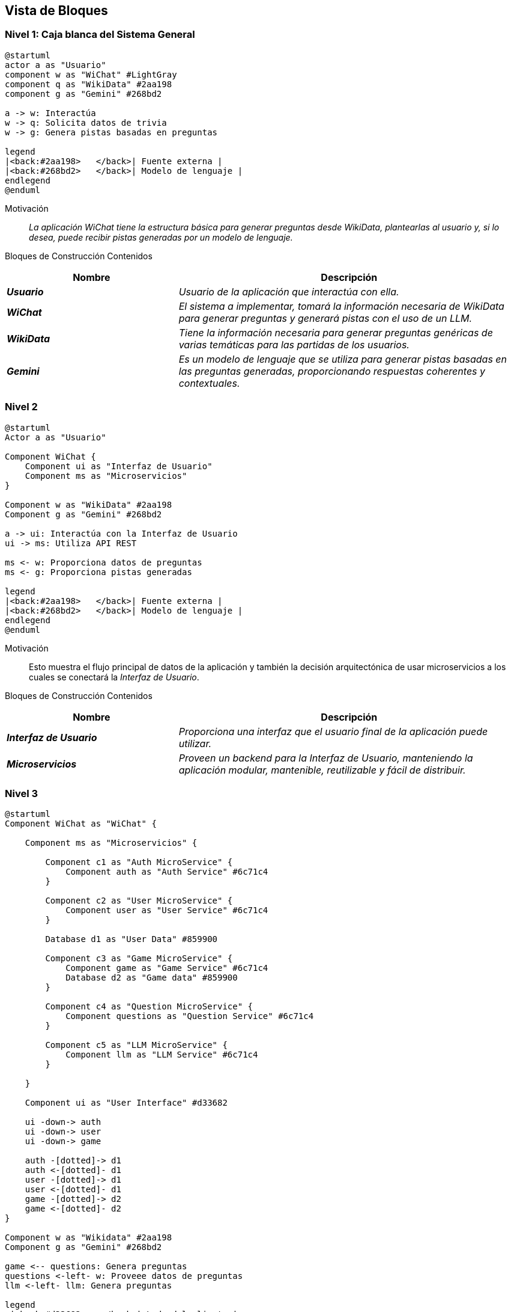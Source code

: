 ifndef::imagesdir[:imagesdir: ../images]

[[section-building-block-view]]


== Vista de Bloques

ifdef::arc42help[]
[role="arc42help"]
****
.Content
La vista de bloques de construcción muestra la descomposición estática del sistema en bloques de construcción (módulos, componentes, subsistemas, clases, interfaces, paquetes, bibliotecas, frameworks, capas, particiones, niveles, funciones, macros, operaciones, estructuras de datos, ...) así como sus dependencias (relaciones, asociaciones, ...).

Esta vista es obligatoria para toda documentación de arquitectura.
En analogía con una casa, esta es el _plano de planta_.

.Motivation
Mantén una visión general de tu código fuente haciendo que su estructura sea comprensible a través de la abstracción.

Esto te permite comunicarte con tus interesados a un nivel abstracto sin revelar detalles de implementación.

.Form
La vista de bloques de construcción es una colección jerárquica de cajas negras y cajas blancas
(ver figura abajo) y sus descripciones.

image::05_building_blocks-EN.png["Hierarchy of building blocks"]

*Nivel 1* es la descripción de caja blanca del sistema general junto con las descripciones de caja negra de todos los bloques de construcción contenidos.

*Nivel 2* amplía algunos bloques de construcción del nivel 1.
Por lo tanto, contiene la descripción de caja blanca de bloques de construcción seleccionados del nivel 1, junto con las descripciones de caja negra de sus bloques de construcción internos.

*Nivel 3* amplía bloques de construcción seleccionados del nivel 2, y así sucesivamente.


.Further Information

Consulta https://docs.arc42.org/section-5/[Vista de Bloques de Construcción] en la documentación de arc42.

****
endif::arc42help[]

=== Nivel 1: Caja blanca del Sistema General
[plantuml,"building_block_view1",png]
----
@startuml
actor a as "Usuario"
component w as "WiChat" #LightGray
component q as "WikiData" #2aa198
component g as "Gemini" #268bd2

a -> w: Interactúa
w -> q: Solicita datos de trivia
w -> g: Genera pistas basadas en preguntas

legend
|<back:#2aa198>   </back>| Fuente externa |
|<back:#268bd2>   </back>| Modelo de lenguaje |
endlegend
@enduml
----

Motivación::

_La aplicación WiChat tiene la estructura básica para generar preguntas desde WikiData, plantearlas al usuario y, si lo desea, puede recibir pistas generadas por un modelo de lenguaje._

Bloques de Construcción Contenidos::
[cols="e,2e" options="header"]
|===
|Nombre| Descripción

|*Usuario*
|Usuario de la aplicación que interactúa con ella.

|*WiChat*
|El sistema a implementar, tomará la información necesaria de _WikiData_ para generar preguntas y generará pistas con el uso de un _LLM_.

|*WikiData*
|Tiene la información necesaria para generar preguntas genéricas de varias temáticas para las partidas de los usuarios.

|*Gemini*
|Es un modelo de lenguaje que se utiliza para generar pistas basadas en las preguntas generadas, proporcionando respuestas coherentes y contextuales.
|===

=== Nivel 2
[plantuml,"building_block_view2",png]
----
@startuml
Actor a as "Usuario"

Component WiChat {
    Component ui as "Interfaz de Usuario"
    Component ms as "Microservicios"
}

Component w as "WikiData" #2aa198
Component g as "Gemini" #268bd2

a -> ui: Interactúa con la Interfaz de Usuario
ui -> ms: Utiliza API REST

ms <- w: Proporciona datos de preguntas
ms <- g: Proporciona pistas generadas

legend
|<back:#2aa198>   </back>| Fuente externa |
|<back:#268bd2>   </back>| Modelo de lenguaje |
endlegend
@enduml
----
Motivación::
Esto muestra el flujo principal de datos de la aplicación y también la decisión arquitectónica de usar microservicios a los cuales se conectará la _Interfaz de Usuario_.

Bloques de Construcción Contenidos::
[cols="e,2e" options="header"]
|===
|Nombre| Descripción

|*Interfaz de Usuario*
|Proporciona una interfaz que el usuario final de la aplicación puede utilizar.

|*Microservicios*
|Proveen un backend para la _Interfaz de Usuario_, manteniendo la aplicación modular, mantenible, reutilizable y fácil de distribuir.

|===

=== Nivel 3
[plantuml,"building_block_view3",png]
----
@startuml
Component WiChat as "WiChat" {

    Component ms as "Microservicios" {

        Component c1 as "Auth MicroService" {
            Component auth as "Auth Service" #6c71c4
        }

        Component c2 as "User MicroService" {
            Component user as "User Service" #6c71c4
        }

        Database d1 as "User Data" #859900

        Component c3 as "Game MicroService" {
            Component game as "Game Service" #6c71c4
            Database d2 as "Game data" #859900
        }

        Component c4 as "Question MicroService" {
            Component questions as "Question Service" #6c71c4
        }

        Component c5 as "LLM MicroService" {
            Component llm as "LLM Service" #6c71c4
        }

    }

    Component ui as "User Interface" #d33682

    ui -down-> auth
    ui -down-> user
    ui -down-> game

    auth -[dotted]-> d1
    auth <-[dotted]- d1
    user -[dotted]-> d1
    user <-[dotted]- d1
    game -[dotted]-> d2
    game <-[dotted]- d2
}

Component w as "Wikidata" #2aa198
Component g as "Gemini" #268bd2

game <-- questions: Genera preguntas
questions <-left- w: Proveee datos de preguntas
llm <-left- llm: Genera preguntas

legend
 |<back:#d33682>   </back>| Lado del cliente |
 |<back:#6c71c4>   </back>| Lado del servidor |
 |<back:#2aa198>   </back>| Fuente externa |
 |<back:#268bd2>   </back>| Modelo de lenguaje |
 |<back:#b58900>   </back>| Base de datos no relacional (MongoDB)|
endlegend
@enduml
----

Motivación::
En este diagrama podemos ver los microservicios que proporcionarán todas las operaciones necesarias para que la aplicación funcione como el usuario se espera.

Bloques de Construcción Contenidos::
[cols="e,2e" options="header"]
|===
|Nombre| Descripción

|*Game Service* 
|Es el microservicio que se encargará de la creación, mantenimiento y finalización de juegos, registrará todos los juegos y las puntuaciones de los usuarios.

|*User Service*
|Es un microservicio que proporciona a la Interfaz de Usuario todos los datos necesarios relacionados con los usuarios, como su perfil y estadísticas.

|*Auth Service* 
|Es un microservicio que los usuarios pueden usar para iniciar sesión en la aplicación. Funciona mediante autenticación por _token_ para que sea compatible entre microservicios.

|*Question Service* 
|Su propósito principal es ser una abstracción sobre la _API de WikiData_, de modo que el microservicio _Game Service_ pueda solicitarle preguntas directamente en lugar de tener que interactuar con la _API de WikiData_.

|*LLM Service* 
|Es un microservicio que utiliza un modelo de lenguaje para generar pistas basadas en las preguntas proporcionadas, asegurando respuestas coherentes y contextuales para mejorar la experiencia del usuario.

|*Game Data y User Data* 
|Son las bases de datos principales de la aplicación y juntas almacenarán todos los datos persistentes importantes de la aplicación.
|===
